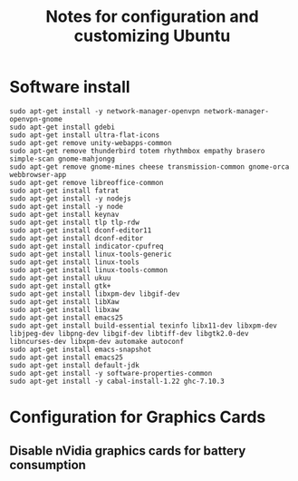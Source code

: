 #+title: Notes for configuration and customizing Ubuntu
#+starup: overview

* Software install
  #+BEGIN_SRC shell
sudo apt-get install -y network-manager-openvpn network-manager-openvpn-gnome
sudo apt-get install gdebi
sudo apt-get install ultra-flat-icons
sudo apt-get remove unity-webapps-common 
sudo apt-get remove thunderbird totem rhythmbox empathy brasero simple-scan gnome-mahjongg
sudo apt-get remove gnome-mines cheese transmission-common gnome-orca webbrowser-app
sudo apt-get remove libreoffice-common
sudo apt-get install fatrat
sudo apt-get install -y nodejs
sudo apt-get install -y node
sudo apt-get install keynav
sudo apt-get install tlp tlp-rdw
sudo apt-get install dconf-editor11
sudo apt-get install dconf-editor
sudo apt-get install indicator-cpufreq
sudo apt-get install linux-tools-generic
sudo apt-get install linux-tools
sudo apt-get install linux-tools-common
sudo apt-get install ukuu
sudo apt-get install gtk+
sudo apt-get install libxpm-dev libgif-dev
sudo apt-get install libXaw
sudo apt-get install libxaw
sudo apt-get install emacs25
sudo apt-get install build-essential texinfo libx11-dev libxpm-dev libjpeg-dev libpng-dev libgif-dev libtiff-dev libgtk2.0-dev libncurses-dev libxpm-dev automake autoconf
sudo apt-get install emacs-snapshot
sudo apt-get install emacs25
sudo apt-get install default-jdk
sudo apt-get install -y software-properties-common
sudo apt-get install -y cabal-install-1.22 ghc-7.10.3
  #+END_SRC

* Configuration for Graphics Cards
** Disable nVidia graphics cards for battery consumption
